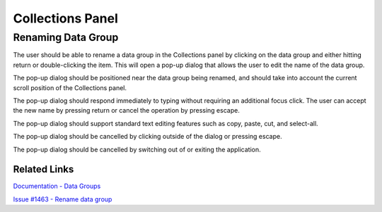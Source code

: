 .. _collections_panel:

*****************
Collections Panel
*****************

Renaming Data Group
===================
The user should be able to rename a data group in the Collections panel by clicking on the data group and either hitting return or double-clicking the item. This will open a pop-up dialog that allows the user to edit the name of the data group.

The pop-up dialog should be positioned near the data group being renamed, and should take into account the current scroll position of the Collections panel.

The pop-up dialog should respond immediately to typing without requiring an additional focus click. The user can accept the new name by pressing return or cancel the operation by pressing escape.

The pop-up dialog should support standard text editing features such as copy, paste, cut, and select-all.

The pop-up dialog should be cancelled by clicking outside of the dialog or pressing escape.

The pop-up dialog should be cancelled by switching out of or exiting the application.

Related Links
-------------

`Documentation - Data Groups <https://nionswift.readthedocs.io/en/latest/user_interface.html#data-groups>`_

`Issue #1463 - Rename data group <https://github.com/nion-software/nionswift/issues/1463>`_
